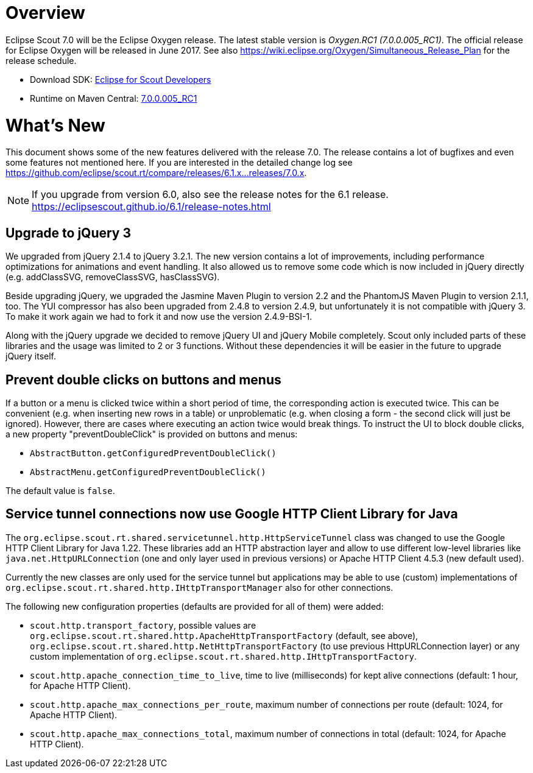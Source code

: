 
= Overview

Eclipse Scout 7.0 will be the Eclipse Oxygen release.
The latest stable version is _Oxygen.RC1 (7.0.0.005_RC1)_.
The official release for Eclipse Oxygen will be released in June 2017.
See also https://wiki.eclipse.org/Oxygen/Simultaneous_Release_Plan for the release schedule.

* Download SDK: link:http://www.eclipse.org/downloads/packages/eclipse-scout-developers/oxygenrc1[Eclipse for Scout Developers]
* Runtime on Maven Central: link:https://mvnrepository.com/artifact/org.eclipse.scout.rt/org.eclipse.scout.rt/7.0.0.005_RC1[7.0.0.005_RC1]

= What's New

This document shows some of the new features delivered with the release 7.0. The release contains a lot of bugfixes and even some features not mentioned here. If you are interested in the detailed change log see https://github.com/eclipse/scout.rt/compare/releases/6.1.x%2E%2E%2Ereleases/7.0.x[https://github.com/eclipse/scout.rt/compare/releases/6.1.x...releases/7.0.x].

NOTE: If you upgrade from version 6.0, also see the release notes for the 6.1 release. +
https://eclipsescout.github.io/6.1/release-notes.html +

== Upgrade to jQuery 3

We upgraded from jQuery 2.1.4 to jQuery 3.2.1. The new version contains a lot of improvements, including performance optimizations for animations and event handling. It also allowed us to remove some code which is now included in jQuery directly (e.g. addClassSVG, removeClassSVG, hasClassSVG).

Beside upgrading jQuery, we upgraded the Jasmine Maven Plugin to version 2.2 and the PhantomJS Maven Plugin to version 2.1.1, too. The YUI compressor has also been upgraded from 2.4.8 to version 2.4.9, but unfortunately it is not compatible with jQuery 3. To make it work again we had to fork it and now use the version 2.4.9-BSI-1.

Along with the jQuery upgrade we decided to remove jQuery UI and jQuery Mobile completely. Scout only included parts of these libraries and the usage was limited to 2 or 3 functions. Without these dependencies it will be easier in the future to upgrade jQuery itself.

== Prevent double clicks on buttons and menus

If a button or a menu is clicked twice within a short period of time, the corresponding action is executed twice. This can be convenient (e.g. when inserting new rows in a table) or unproblematic (e.g. when closing a form - the second click will just be ignored). However, there are cases where executing an action twice would break things. To instruct the UI to block double clicks, a new property "preventDoubleClick" is provided on buttons and menus:

* `AbstractButton.getConfiguredPreventDoubleClick()`
* `AbstractMenu.getConfiguredPreventDoubleClick()`

The default value is `false`.

== Service tunnel connections now use Google HTTP Client Library for Java

The `org.eclipse.scout.rt.shared.servicetunnel.http.HttpServiceTunnel` class was changed to use the Google HTTP Client Library for Java 1.22. These libraries add an HTTP abstraction layer and allow to use different low-level libraries like  `java.net.HttpURLConnection` (one and only layer used in previous versions) or Apache HTTP Client 4.5.3 (new default used).

Currently the new classes are only used for the service tunnel but applications may be able to use (custom) implementations of `org.eclipse.scout.rt.shared.http.IHttpTransportManager` also for other connections.

The following new configuration properties (defaults are provided for all of them) were added:

* `scout.http.transport_factory`, possible values are `org.eclipse.scout.rt.shared.http.ApacheHttpTransportFactory` (default, see above), `org.eclipse.scout.rt.shared.http.NetHttpTransportFactory` (to use previous HttpURLConnection layer) or any custom implementation of `org.eclipse.scout.rt.shared.http.IHttpTransportFactory`.
* `scout.http.apache_connection_time_to_live`, time to live (milliseconds) for kept alive connections (default: 1 hour, for Apache HTTP Client).
* `scout.http.apache_max_connections_per_route`, maximum number of connections per route (default: 1024, for Apache HTTP Client).
* `scout.http.apache_max_connections_total`, maximum number of connections in total (default: 1024, for Apache HTTP Client).
